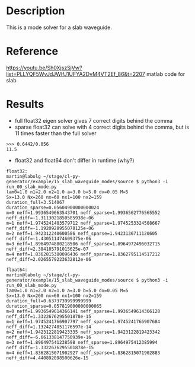 * Description

This is a mode solver for a slab waveguide.

* Reference
https://youtu.be/Sh0XjszSjVw?list=PLLYQF5WvJdJWIfJ1UFYA2DvM4VT2Ef_86&t=2207 matlab code for slab

* Results

- full float32 eigen solver gives 7 correct digits behind the comma
- sparse float32 can solve with 4 correct digits behind the comma, but is 11 times faster than the full solver
#+begin_example
>>> 0.6442/0.056
11.5
#+end_example
- float32 and float64 don't differ in runtime (why?)


  #+begin_example
float32:
martin@labolg ~/stage/cl-py-generator/example/15_slab_waveguide_modes/source $ python3 -i run_00_slab_mode.py 
lam0=1.0 n1=2.0 n2=1.0 a=3.0 b=5.0 dx=0.05 M=5
Sx=13.0 Nx=260 nx=60 nx1=100 nx2=159
duration_full=3.514067
duration_sparse=0.05604900000000024
m=0 neff=1.9936549663543701 neff_sparse=1.9936562776565552 neff_diff=-1.3113021850585938e-06
m=1 neff=1.9745241403579712 neff_sparse=1.9745253324508667 neff_diff=-1.1920928955078125e-06
m=2 neff=1.942312240600586 neff_sparse=1.9423136711120605 neff_diff=-1.430511474609375e-06
m=3 neff=1.8964974880218506 neff_sparse=1.8964972496032715 neff_diff=2.384185791015625e-07
m=4 neff=1.8362815380096436 neff_sparse=1.8362795114517212 neff_diff=2.0265579223632812e-06

float64:
martin@labolg ~/stage/cl-py-generator/example/15_slab_waveguide_modes/source $ python3 -i run_00_slab_mode.py 
lam0=1.0 n1=2.0 n2=1.0 a=3.0 b=5.0 dx=0.05 M=5
Sx=13.0 Nx=260 nx=60 nx1=100 nx2=159
duration_full=0.6373739999999999
duration_sparse=0.057819000000000065
m=0 neff=1.9936549614366141 neff_sparse=1.9936549614366128 neff_diff=1.3322676295501878e-15
m=1 neff=1.9745241766907797 neff_sparse=1.9745241766907684 neff_diff=1.1324274851176597e-14
m=2 neff=1.9423122819423335 neff_sparse=1.9423122819423342 neff_diff=-6.661338147750939e-16
m=3 neff=1.896497541238598 neff_sparse=1.8964975412385994 neff_diff=-1.3322676295501878e-15
m=4 neff=1.8362815071902927 neff_sparse=1.8362815071902883 neff_diff=4.440892098500626e-15

  #+end_example
